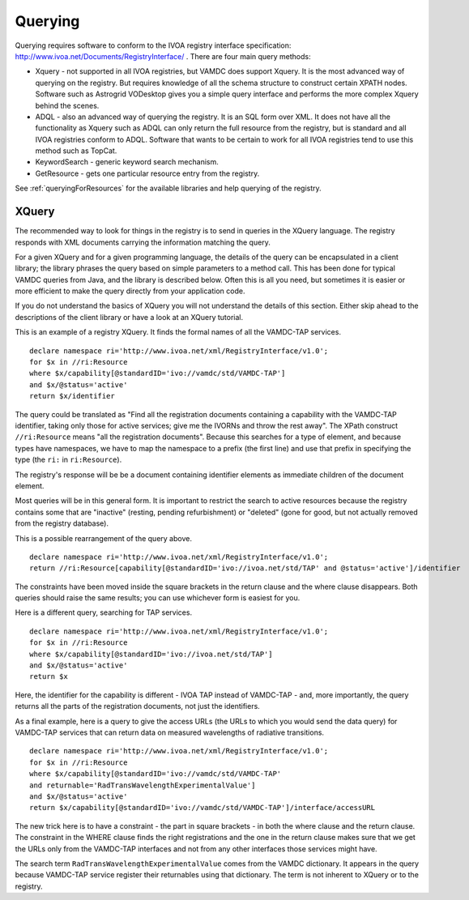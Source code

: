 .. _querying:


********************
Querying
********************

Querying requires software to conform to the IVOA registry interface specification: http://www.ivoa.net/Documents/RegistryInterface/ .
There are four main query methods:

* Xquery - not supported in all IVOA registries, but VAMDC does support Xquery. It is the most advanced way of querying on the registry. But requires knowledge of all the schema structure to construct certain XPATH nodes. Software such as Astrogrid VODesktop gives you a simple query interface and performs the more complex Xquery behind the scenes.

* ADQL - also an advanced way of querying the registry. It is an SQL form over XML. It does not have all the functionality as Xquery such as ADQL can only return the full resource from the registry, but is standard and all IVOA registries conform to ADQL. Software that wants to be certain to work for all IVOA registries tend to use this method such as TopCat.

* KeywordSearch - generic keyword search mechanism.  

* GetResource - gets one particular resource entry from the registry. 

See :ref:`queryingForResources` for the available libraries and help querying of the registry.

XQuery
-------

The recommended way to look for things in the registry is to send in queries in the XQuery language. The registry responds with XML documents carrying the information matching the query.

For a given XQuery and for a given programming language, the details of the query can be encapsulated in a client library; the library phrases the query based on simple parameters to a method call. This has been done for typical VAMDC queries from Java, and the library is described below. Often this is all you need, but sometimes it is easier or more efficient to make the query directly from your application code.

If you do not understand the basics of XQuery you will not understand the details of this section. Either skip ahead to the descriptions of the client library or have a look at an XQuery tutorial.

This is an example of a registry XQuery. It finds the formal names of all the VAMDC-TAP services. ::

	declare namespace ri='http://www.ivoa.net/xml/RegistryInterface/v1.0';
	for $x in //ri:Resource
	where $x/capability[@standardID='ivo://vamdc/std/VAMDC-TAP']
	and $x/@status='active'
	return $x/identifier

The query could be translated as "Find all the registration documents containing a capability with the VAMDC-TAP identifier, taking only those for active services; give me the IVORNs and throw the rest away". The XPath construct ``//ri:Resource`` means "all the registration documents". Because this searches for a type of element, and because types have namespaces, we have to map the namespace to a prefix (the first line) and use that prefix in specifying the type (the ``ri:`` in ``ri:Resource``).

The registry's response will be be a document containing identifier elements as immediate children of the document element.

Most queries will be in this general form. It is important to restrict the search to active resources because the registry contains some that are "inactive" (resting, pending refurbishment) or "deleted" (gone for good, but not actually removed from the registry database).

This is a possible rearrangement of the query above. ::

	declare namespace ri='http://www.ivoa.net/xml/RegistryInterface/v1.0';
	return //ri:Resource[capability[@standardID='ivo://ivoa.net/std/TAP' and @status='active']/identifier

The constraints have been moved inside the square brackets in the return clause and the where clause disappears. Both queries should raise the same results; you can use whichever form is easiest for you.

Here is a different query, searching for TAP services. ::

	declare namespace ri='http://www.ivoa.net/xml/RegistryInterface/v1.0';
	for $x in //ri:Resource
	where $x/capability[@standardID='ivo://ivoa.net/std/TAP']
	and $x/@status='active'
	return $x

Here, the identifier for the capability is different - IVOA TAP instead of VAMDC-TAP - and, more importantly, the query returns all the parts of the registration documents, not just the identifiers.

As a final example, here is a query to give the access URLs (the URLs to which you would send the data query) for VAMDC-TAP services that can return data on measured wavelengths of radiative transitions. ::

	declare namespace ri='http://www.ivoa.net/xml/RegistryInterface/v1.0';
	for $x in //ri:Resource
	where $x/capability[@standardID='ivo://vamdc/std/VAMDC-TAP' 
	and returnable='RadTransWavelengthExperimentalValue']
	and $x/@status='active'
	return $x/capability[@standardID='ivo://vamdc/std/VAMDC-TAP']/interface/accessURL

The new trick here is to have a constraint - the part in square brackets - in both the where clause and the return clause. The constraint in the WHERE clause finds the right registrations and the one in the return clause makes sure that we get the URLs only from the VAMDC-TAP interfaces and not from any other interfaces those services might have.

The search term ``RadTransWavelengthExperimentalValue`` comes from the VAMDC dictionary. It appears in the query because VAMDC-TAP service register their returnables using that dictionary. The term is not inherent to XQuery or to the registry.
